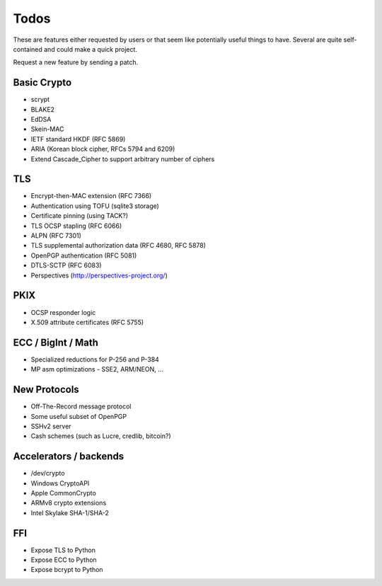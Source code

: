 Todos
========================================

These are features either requested by users or that seem like
potentially useful things to have. Several are quite self-contained
and could make a quick project.

Request a new feature by sending a patch.

Basic Crypto
----------------------------------------

* scrypt
* BLAKE2
* EdDSA
* Skein-MAC
* IETF standard HKDF (RFC 5869)
* ARIA (Korean block cipher, RFCs 5794 and 6209)
* Extend Cascade_Cipher to support arbitrary number of ciphers

TLS
----------------------------------------

* Encrypt-then-MAC extension (RFC 7366)
* Authentication using TOFU (sqlite3 storage)
* Certificate pinning (using TACK?)
* TLS OCSP stapling (RFC 6066)
* ALPN (RFC 7301)
* TLS supplemental authorization data (RFC 4680, RFC 5878)
* OpenPGP authentication (RFC 5081)
* DTLS-SCTP (RFC 6083)
* Perspectives (http://perspectives-project.org/)

PKIX
----------------------------------------

* OCSP responder logic
* X.509 attribute certificates (RFC 5755)

ECC / BigInt / Math
----------------------------------------

* Specialized reductions for P-256 and P-384
* MP asm optimizations - SSE2, ARM/NEON, ...

New Protocols
----------------------------------------

* Off-The-Record message protocol
* Some useful subset of OpenPGP
* SSHv2 server
* Cash schemes (such as Lucre, credlib, bitcoin?)

Accelerators / backends
----------------------------------------

* /dev/crypto
* Windows CryptoAPI
* Apple CommonCrypto
* ARMv8 crypto extensions
* Intel Skylake SHA-1/SHA-2

FFI
----------------------------------------

* Expose TLS to Python
* Expose ECC to Python
* Expose bcrypt to Python

